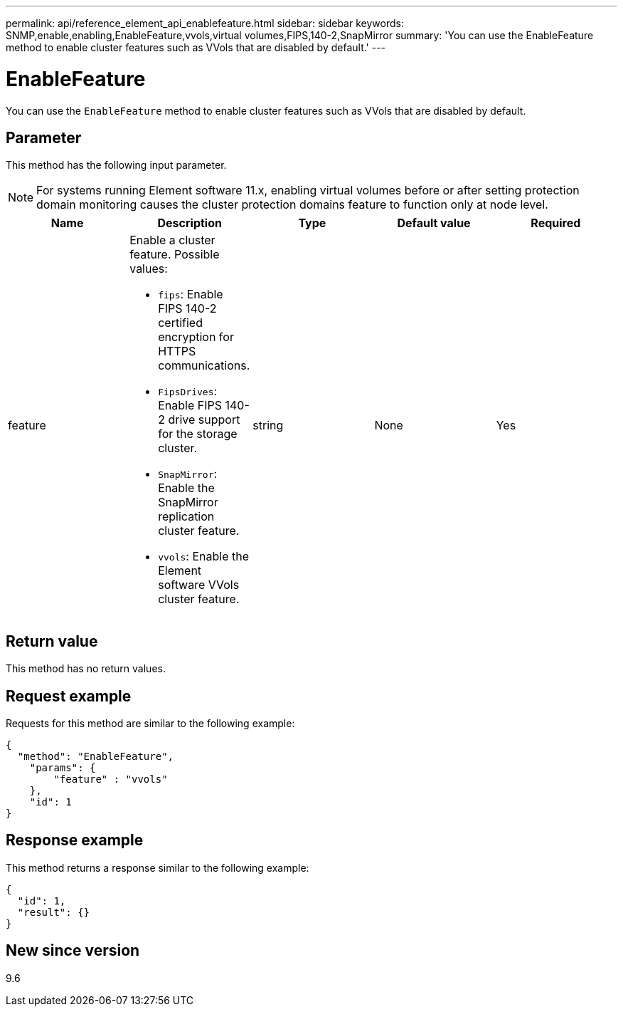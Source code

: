 ---
permalink: api/reference_element_api_enablefeature.html
sidebar: sidebar
keywords: SNMP,enable,enabling,EnableFeature,vvols,virtual volumes,FIPS,140-2,SnapMirror
summary: 'You can use the EnableFeature method to enable cluster features such as VVols that are disabled by default.'
---

= EnableFeature
:icons: font
:imagesdir: ../media/

[.lead]
You can use the `EnableFeature` method to enable cluster features such as VVols that are disabled by default.

== Parameter

This method has the following input parameter.

NOTE: For systems running Element software 11.x, enabling virtual volumes before or after setting protection domain monitoring causes the cluster protection domains feature to function only at node level.

[options="header"]
|===
|Name |Description |Type |Default value |Required
a|
feature
a|
Enable a cluster feature. Possible values:

* `fips`: Enable FIPS 140-2 certified encryption for HTTPS communications.
* `FipsDrives`: Enable FIPS 140-2 drive support for the storage cluster.
* `SnapMirror`: Enable the SnapMirror replication cluster feature.
* `vvols`: Enable the Element software VVols cluster feature.

a|
string
a|
None
a|
Yes
|===

== Return value

This method has no return values.

== Request example

Requests for this method are similar to the following example:

----
{
  "method": "EnableFeature",
    "params": {
        "feature" : "vvols"
    },
    "id": 1
}
----

== Response example

This method returns a response similar to the following example:

----
{
  "id": 1,
  "result": {}
}
----

== New since version

9.6

